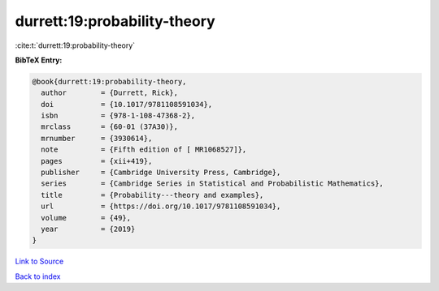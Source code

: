 durrett:19:probability-theory
=============================

:cite:t:`durrett:19:probability-theory`

**BibTeX Entry:**

.. code-block:: bibtex

   @book{durrett:19:probability-theory,
     author        = {Durrett, Rick},
     doi           = {10.1017/9781108591034},
     isbn          = {978-1-108-47368-2},
     mrclass       = {60-01 (37A30)},
     mrnumber      = {3930614},
     note          = {Fifth edition of [ MR1068527]},
     pages         = {xii+419},
     publisher     = {Cambridge University Press, Cambridge},
     series        = {Cambridge Series in Statistical and Probabilistic Mathematics},
     title         = {Probability---theory and examples},
     url           = {https://doi.org/10.1017/9781108591034},
     volume        = {49},
     year          = {2019}
   }

`Link to Source <https://doi.org/10.1017/9781108591034},>`_


`Back to index <../By-Cite-Keys.html>`_
